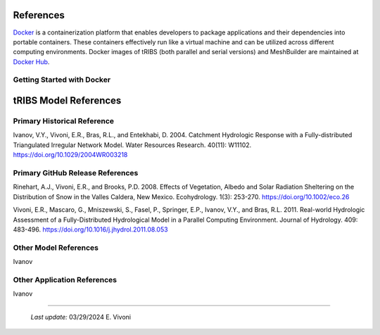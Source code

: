 References
=============

`Docker <https://www.docker.com/>`_ is a containerization platform that enables developers to package applications and their dependencies into portable containers. These containers effectively run like a virtual machine and can be utilized across different computing environments. Docker images of tRIBS (both parallel and serial versions) and MeshBuilder are maintained at `Docker Hub <https://hub.docker.com/>`_.

Getting Started with Docker
---------------------------

tRIBS Model References 
=============


Primary Historical Reference 
---------------------------

Ivanov, V.Y., Vivoni, E.R., Bras, R.L., and Entekhabi, D. 2004. Catchment Hydrologic Response with a Fully-distributed Triangulated Irregular Network Model. Water Resources Research. 40(11): W11102. https://doi.org/10.1029/2004WR003218


Primary GitHub Release References 
---------------------------

Rinehart, A.J., Vivoni, E.R., and Brooks, P.D. 2008. Effects of Vegetation, Albedo and Solar Radiation Sheltering on the Distribution of Snow in the Valles Caldera, New Mexico. Ecohydrology. 1(3): 253-270. https://doi.org/10.1002/eco.26

Vivoni, E.R., Mascaro, G., Mniszewski, S., Fasel, P., Springer, E.P., Ivanov, V.Y., and Bras, R.L. 2011. Real-world Hydrologic Assessment of a Fully-Distributed Hydrological Model in a Parallel Computing Environment. Journal of Hydrology. 409: 483-496. https://doi.org/10.1016/j.jhydrol.2011.08.053


Other Model References 
---------------------------

Ivanov 


Other Application References 
---------------------------

Ivanov 


----------------------------------------------------

    *Last update:* 03/29/2024 E. Vivoni
